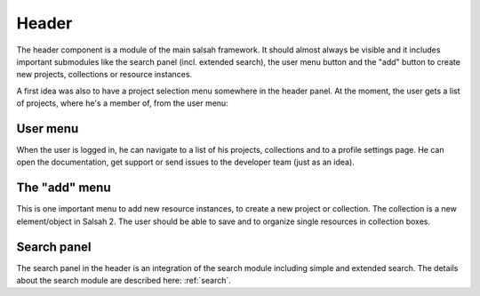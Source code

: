 ..  Copyright © 2016 Lukas Rosenthaler, André Kilchenmann, Andreas Aeschlimann,
    Sofia Georgakopoulou, Ivan Subotic, Benjamin Geer, Tobias Schweizer.
    This file is part of SALSAH.
    SALSAH is free software: you can redistribute it and/or modify
    it under the terms of the GNU Affero General Public License as published
    by the Free Software Foundation, either version 3 of the License, or
    (at your option) any later version.
    SALSAH is distributed in the hope that it will be useful,
    but WITHOUT ANY WARRANTY; without even the implied warranty of
    MERCHANTABILITY or FITNESS FOR A PARTICULAR PURPOSE.
    You should have received a copy of the GNU Affero General Public
    License along with SALSAH.  If not, see <http://www.gnu.org/licenses/>.

Header
------

The header component is a module of the main salsah framework. It should almost always be visible and it includes important submodules like the search panel (incl. extended search), the user menu button and the "add" button to create new projects, collections or resource instances.

A first idea was also to have a project selection menu somewhere in the header panel. At the moment, the user gets a list of projects, where he's a member of, from the user menu:


User menu
^^^^^^^^^
When the user is logged in, he can navigate to a list of his projects, collections and to a profile settings page. He can open the documentation, get support or send issues to the developer team (just as an idea).

.. figure:: salsah-menu-user.png


The "add" menu
^^^^^^^^^^^^^^
This is one important menu to add new resource instances, to create a new project or collection. The collection is a new element/object in Salsah 2. The user should be able to save and to organize single resources in collection boxes.

.. figure:: salsah-menu-add.png

Search panel
^^^^^^^^^^^^

The search panel in the header is an integration of the search module including simple and extended search. The details about the search module are described here: :ref:`search`.

